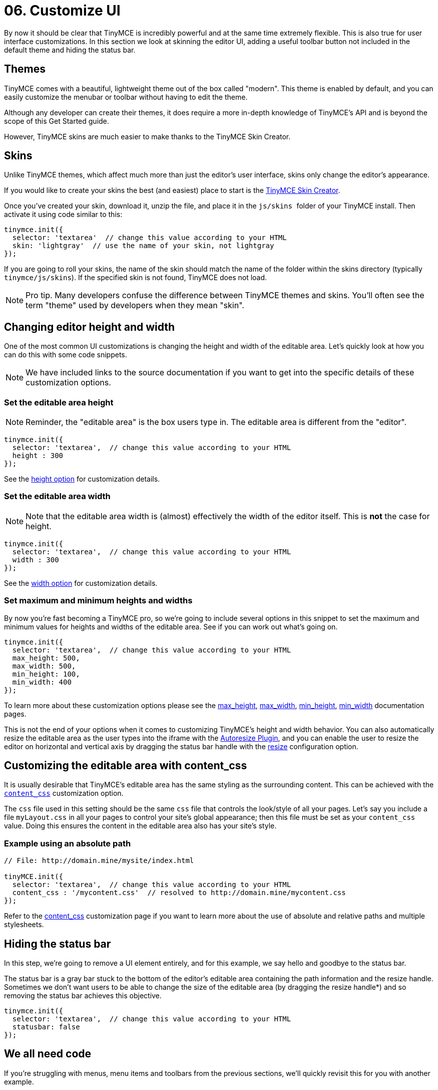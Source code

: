 :rootDir: ../
:partialsDir: {rootDir}partials/
= 06. Customize UI
:description: Learn how to change the appearance of the editor.
:keywords: themes skins statusbar

By now it should be clear that TinyMCE is incredibly powerful and at the same time extremely flexible. This is also true for user interface customizations. In this section we look at skinning the editor UI, adding a useful toolbar button not included in the default theme and hiding the status bar.

[[themes]]
== Themes

TinyMCE comes with a beautiful, lightweight theme out of the box called "modern". This theme is enabled by default, and you can easily customize the menubar or toolbar without having to edit the theme.

Although any developer can create their themes, it does require a more in-depth knowledge of TinyMCE's API and is beyond the scope of this Get Started guide.

However, TinyMCE skins are much easier to make thanks to the TinyMCE Skin Creator.

[[skins]]
== Skins

Unlike TinyMCE themes, which affect much more than just the editor's user interface, skins only change the editor's appearance.

If you would like to create your skins the best (and easiest) place to start is the http://skin.tinymce.com/[TinyMCE Skin Creator].

Once you've created your skin, download it, unzip the file, and place it in the ``js/skins ``folder of your TinyMCE install. Then activate it using code similar to this:

[source,js]
----
tinymce.init({
  selector: 'textarea'  // change this value according to your HTML
  skin: 'lightgray'  // use the name of your skin, not lightgray
});
----

If you are going to roll your skins, the name of the skin should match the name of the folder within the skins directory (typically `tinymce/js/skins`). If the specified skin is not found, TinyMCE does not load.

[NOTE]
====
Pro tip. Many developers confuse the difference between TinyMCE themes and skins. You'll often see the term "theme" used by developers when they mean "skin".
====

[[changing-editor-height-and-width]]
== Changing editor height and width
anchor:changingeditorheightandwidth[historical anchor]

One of the most common UI customizations is changing the height and width of the editable area. Let's quickly look at how you can do this with some code snippets.

[NOTE]
====
We have included links to the source documentation if you want to get into the specific details of these customization options.
====

[[set-the-editable-area-height]]
=== Set the editable area height
anchor:settheeditableareaheight[historical anchor]

[NOTE]
====
Reminder, the "editable area" is the box users type in. The editable area is different from the "editor".
====

[source,js]
----
tinymce.init({
  selector: 'textarea',  // change this value according to your HTML
  height : 300
});
----

See the xref:configure/editor-appearance.adoc#height[height option] for customization details.

[[set-the-editable-area-width]]
=== Set the editable area width
anchor:settheeditableareawidth[historical anchor]

[NOTE]
====
Note that the editable area width is (almost) effectively the width of the editor itself. This is *not* the case for height.
====

[source,js]
----
tinymce.init({
  selector: 'textarea',  // change this value according to your HTML
  width : 300
});
----

See the xref:configure/editor-appearance.adoc#width[width option] for customization details.

[[set-maximum-and-minimum-heights-and-widths]]
=== Set maximum and minimum heights and widths
anchor:setmaximumandminimumheightsandwidths[historical anchor]

By now you're fast becoming a TinyMCE pro, so we're going to include several options in this snippet to set the maximum and minimum values for heights and widths of the editable area. See if you can work out what's going on.

[source,js]
----
tinymce.init({
  selector: 'textarea',  // change this value according to your HTML
  max_height: 500,
  max_width: 500,
  min_height: 100,
  min_width: 400
});
----

To learn more about these customization options please see the xref:configure/editor-appearance.adoc#max_height[max_height], xref:configure/editor-appearance.adoc#max_width[max_width], xref:configure/editor-appearance.adoc#min_height[min_height], xref:configure/editor-appearance.adoc#min_width[min_width] documentation pages.

This is not the end of your options when it comes to customizing TinyMCE's height and width behavior. You can also automatically resize the editable area as the user types into the iframe with the xref:plugins/autoresize.html[Autoresize Plugin], and you can enable the user to resize the editor on horizontal and vertical axis by dragging the status bar handle with the link:{rootDir}configure/editor-appearance.adoc#resize[resize] configuration option.

[[customizing-the-editable-area-with-content_css]]
== Customizing the editable area with content_css
anchor:customizingtheeditableareawithcontent_css[historical anchor]

It is usually desirable that TinyMCE's editable area has the same styling as the surrounding content. This can be achieved with the xref:configure/content-appearance.adoc#content_css[`content_css`] customization option.

The `css` file used in this setting should be the same `css` file that controls the look/style of all your pages. Let's say you include a file `myLayout.css` in all your pages to control your site's global appearance; then this file must be set as your `content_css` value. Doing this ensures the content in the editable area also has your site's style.

[[example-using-an-absolute-path]]
=== Example using an absolute path
anchor:exampleusinganabsolutepath[historical anchor]

[source,js]
----
// File: http://domain.mine/mysite/index.html

tinyMCE.init({
  selector: 'textarea',  // change this value according to your HTML
  content_css : '/mycontent.css'  // resolved to http://domain.mine/mycontent.css
});
----

Refer to the xref:configure/content-appearance.adoc#content_css[content_css] customization page if you want to learn more about the use of absolute and relative paths and multiple stylesheets.

[[hiding-the-status-bar]]
== Hiding the status bar
anchor:hidingthestatusbar[historical anchor]

In this step, we're going to remove a UI element entirely, and for this example, we say hello and goodbye to the status bar.

The status bar is a gray bar stuck to the bottom of the editor's editable area containing the path information and the resize handle. Sometimes we don't want users to be able to change the size of the editable area (by dragging the resize handle*) and so removing the status bar achieves this objective.

[source,js]
----
tinymce.init({
  selector: 'textarea',  // change this value according to your HTML
  statusbar: false
});
----

[[we-all-need-code]]
== We all need code
anchor:weallneedcode[historical anchor]

If you're struggling with menus, menu items and toolbars from the previous sections, we'll quickly revisit this for you with another example.

There is one popular toolbar button not loaded with the default theme "modern" and that's the `code` button. Clicking it presents the user with a dialog box containing the raw HTML hidden by TinyMCE's interface.

It's also a good example for this guide because it reminds us that some functionality requires the inclusion of a plugin.

[source,js]
----
tinymce.init({
  selector: 'textarea',  // change this value according to your HTML
  plugins: 'code',
  toolbar: 'code'
});
----

If you tried this snippet, you would have noticed that although you added the `code` button to the toolbar and created a new menu called `Tools` with the menu item `Source code`, everything else on the toolbar disappeared. (See link:{rootDir}quick-start.html[this page] if you need a basic HTML code block.)

If you wanted the default toolbar _plus_ the `code` functionality you'd need this:

[source,js]
----
tinymce.init({
  selector: 'textarea',
  toolbar: 'undo redo styleselect bold italic alignleft aligncenter alignright bullist numlist outdent indent code',
  plugins: 'code'
  });
----

We realize we covered toolbars in an earlier step but they're such an integral part of the experience your users have with the TinyMCE editor that the more practice, the better.

[NOTE]
====
There are ways to restrict whether the resize handle can be dragged, which you'll discover when deep diving into plugins and advanced configuration options.
====
